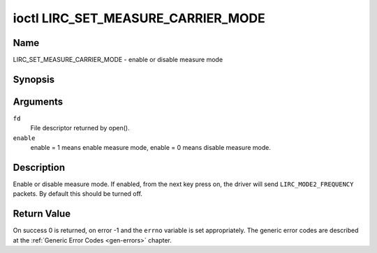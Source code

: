 .. -*- coding: utf-8; mode: rst -*-

.. _lirc_set_measure_carrier_mode:

***********************************
ioctl LIRC_SET_MEASURE_CARRIER_MODE
***********************************

Name
====

LIRC_SET_MEASURE_CARRIER_MODE - enable or disable measure mode

Synopsis
========

.. c:function:: int ioctl( int fd, LIRC_SET_MEASURE_CARRIER_MODE, __u32 *enable )
    :name: LIRC_SET_MEASURE_CARRIER_MODE

Arguments
=========

``fd``
    File descriptor returned by open().

``enable``
    enable = 1 means enable measure mode, enable = 0 means disable measure
    mode.


Description
===========

.. _lirc-mode2-frequency:

Enable or disable measure mode. If enabled, from the next key
press on, the driver will send ``LIRC_MODE2_FREQUENCY`` packets. By
default this should be turned off.


Return Value
============

On success 0 is returned, on error -1 and the ``errno`` variable is set
appropriately. The generic error codes are described at the
:ref:`Generic Error Codes <gen-errors>` chapter.
